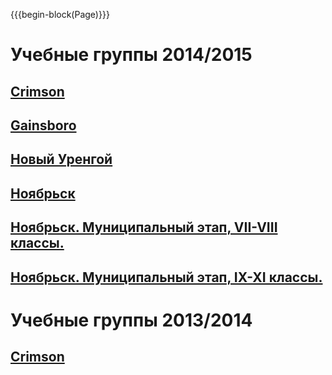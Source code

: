#+HTML_DOCTYPE: html5
#+OPTIONS: toc:nil num:nil html5-fancy:t
#+MACRO: begin-block #+HTML: <div class="$1">
#+MACRO: end-block #+HTML: </div>

{{{begin-block(Page)}}}

* Учебные группы 2014/2015

** [[./crimson1415.html][Crimson]]

** [[./gainsboro1415.html][Gainsboro]]

** [[./nur1415.html][Новый Уренгой]]
** [[./noyabrsk1415.html][Ноябрьск]]
** [[http://ejudge.oplab.org/cgi-bin/new-client?contest_id%3D55&locale_id%3D1][Ноябрьск. Муниципальный этап, VII-VIII классы.]]

** [[http://ejudge.oplab.org/cgi-bin/new-client?contest_id%3D56&locale_id%3D1][Ноябрьск. Муниципальный этап, IX-XI классы.]]
   

* Учебные группы 2013/2014

** [[./crimson1314.html][Crimson]]
